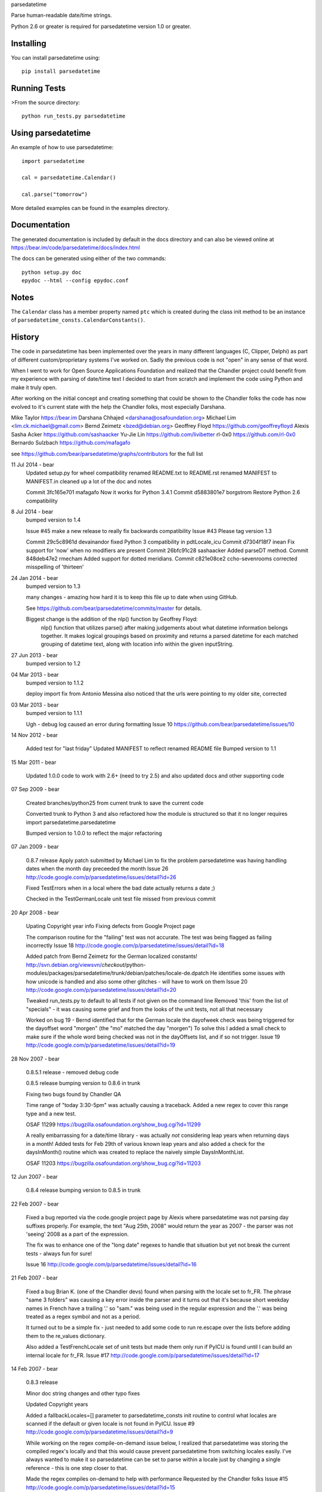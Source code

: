 parsedatetime

Parse human-readable date/time strings.

Python 2.6 or greater is required for parsedatetime version 1.0 or greater.

.. image:: https://pypip.in/wheel/parsedatetime/badge.png
    :target: https://pypi.python.org/pypi/parsedatetime/
    :alt: Wheel Status

==========
Installing
==========

You can install parsedatetime using::

    pip install parsedatetime

=============
Running Tests
=============

>From the source directory::

    python run_tests.py parsedatetime

===================
Using parsedatetime
===================

An example of how to use parsedatetime::

    import parsedatetime

    cal = parsedatetime.Calendar()

    cal.parse("tomorrow")

More detailed examples can be found in the examples directory.

=============
Documentation
=============

The generated documentation is included by default in the docs directory and can also be viewed online at https://bear.im/code/parsedatetime/docs/index.html

The docs can be generated using either of the two commands::

    python setup.py doc
    epydoc --html --config epydoc.conf

=====
Notes
=====

The ``Calendar`` class has a member property named ``ptc`` which is created during the class init method to be an instance
of ``parsedatetime_consts.CalendarConstants()``.

=======
History
=======

The code in parsedatetime has been implemented over the years in many different languages (C, Clipper, Delphi) as part of different custom/proprietary systems I've worked on.  Sadly the previous code is not "open" in any sense of that word.

When I went to work for Open Source Applications Foundation and realized that the Chandler project could benefit from my experience with parsing of date/time text I decided to start from scratch and implement the code using Python and make it truly open.

After working on the initial concept and creating something that could be shown to the Chandler folks the code has now evolved to it's current state with the help the Chandler folks, most especially Darshana.


Mike Taylor         https://bear.im
Darshana Chhajed    <darshana@osafoundation.org>
Michael Lim         <lim.ck.michael@gmail.com>
Bernd Zeimetz       <bzed@debian.org>
Geoffrey Floyd      https://github.com/geoffreyfloyd
Alexis Sasha Acker  https://github.com/sashaacker
Yu-Jie Lin          https://github.com/livibetter
rl-0x0              https://github.com/rl-0x0
Bernardo Sulzbach   https://github.com/mafagafo

see https://github.com/bear/parsedatetime/graphs/contributors for the full list

11 Jul 2014 - bear
    Updated setup.py for wheel compatibility
    renamed README.txt to README.rst
    renamed MANIFEST to MANIFEST.in
    cleaned up a lot of the doc and notes

    Commit 3fc165e701 mafagafo Now it works for Python 3.4.1
    Commit d5883801e7 borgstrom Restore Python 2.6 compatibility

8 Jul 2014 - bear
    bumped version to 1.4

    Issue #45 make a new release to really fix backwards compatibility
    Issue #43 Please tag version 1.3

    Commit 29c5c8961d devainandor fixed Python 3 compatibility in pdtLocale_icu
    Commit d7304f18f7 inean Fix support for 'now' when no modifiers are present
    Commit 26bfc91c28 sashaacker Added parseDT method.
    Commit 848deb47e2 rmecham Added support for dotted meridians.
    Commit c821e08ce2 ccho-sevenrooms corrected misspelling of 'thirteen'

24 Jan 2014 - bear
    bumped version to 1.3

    many changes - amazing how hard it is to keep this file up to date
    when using GitHub.

    See https://github.com/bear/parsedatetime/commits/master for details.

    Biggest change is the addition of the nlp() function by Geoffrey Floyd:
      nlp() function that utilizes parse() after making judgements about 
      what datetime information belongs together. It makes logical groupings 
      based on proximity and returns a parsed datetime for each matched 
      grouping of datetime text, along with location info within the given inputString.

27 Jun 2013 - bear
    bumped version to 1.2

04 Mar 2013 - bear
    bumped version to 1.1.2

    deploy import fix from Antonio Messina
    also noticed that the urls were pointing to my older site, corrected

03 Mar 2013 - bear
    bumped version to 1.1.1

    Ugh - debug log caused an error during formatting
    Issue 10 https://github.com/bear/parsedatetime/issues/10

14 Nov 2012 - bear

    Added test for "last friday"
    Updated MANIFEST to reflect renamed README file
    Bumped version to 1.1

15 Mar 2011 - bear

    Updated 1.0.0 code to work with 2.6+ (need to try 2.5) and also updated 
    docs and other supporting code

07 Sep 2009 - bear

    Created branches/python25 from current trunk to save the current code

    Converted trunk to Python 3 and also refactored how the module is structured
    so that it no longer requires import parsedatetime.parsedatetime

    Bumped version to 1.0.0 to reflect the major refactoring

07 Jan 2009 - bear

    0.8.7 release
    Apply patch submitted by Michael Lim to fix the problem parsedatetime
    was having handling dates when the month day preceeded the month
    Issue 26 http://code.google.com/p/parsedatetime/issues/detail?id=26

    Fixed TestErrors when in a local where the bad date actually returns
    a date ;)

    Checked in the TestGermanLocale unit test file missed from previous commit

20 Apr 2008 - bear

    Upating Copyright year info
    Fixing defects from Google Project page

    The comparison routine for the "failing" test was not accurate.
    The test was being flagged as failing incorrectly
    Issue 18 http://code.google.com/p/parsedatetime/issues/detail?id=18

    Added patch from Bernd Zeimetz for the German localized constants!
    http://svn.debian.org/viewsvn/*checkout*/python-modules/packages/parsedatetime/trunk/debian/patches/locale-de.dpatch
    He identifies some issues with how unicode is handled and also some other
    glitches - will have to work on them
    Issue 20 http://code.google.com/p/parsedatetime/issues/detail?id=20

    Tweaked run_tests.py to default to all tests if not given on the command line
    Removed 'this' from the list of "specials" - it was causing some grief and from the
    looks of the unit tests, not all that necessary

    Worked on bug 19 - Bernd identified that for the German locale the dayofweek check
    was being triggered for the dayoffset word "morgen" (the "mo" matched the day "morgen")
    To solve this I added a small check to make sure if the whole word being checked was
    not in the dayOffsets list, and if so not trigger.
    Issue 19 http://code.google.com/p/parsedatetime/issues/detail?id=19


28 Nov 2007 - bear

    0.8.5.1 release - removed debug code

    0.8.5 release
    bumping version to 0.8.6 in trunk

    Fixing two bugs found by Chandler QA

    Time range of "today 3:30-5pm" was actually causing a traceback.
    Added a new regex to cover this range type and a new test.

    OSAF 11299 https://bugzilla.osafoundation.org/show_bug.cgi?id=11299

    A really embarrassing for a date/time library - was actually *not*
    considering leap years when returning days in a month!
    Added tests for Feb 29th of various known leap years and also added
    a check for the daysInMonth() routine which was created to replace
    the naively simple DaysInMonthList.

    OSAF 11203 https://bugzilla.osafoundation.org/show_bug.cgi?id=11203

12 Jun 2007 - bear

    0.8.4 release
    bumping version to 0.8.5 in trunk


22 Feb 2007 - bear

    Fixed a bug reported via the code.google project page by Alexis where
    parsedatetime was not parsing day suffixes properly.  For example, the
    text "Aug 25th, 2008" would return the year as 2007 - the parser was
    not 'seeing' 2008 as a part of the expression.

    The fix was to enhance one of the "long date" regexes to handle that
    situation but yet not break the current tests - always fun for sure!

    Issue 16 http://code.google.com/p/parsedatetime/issues/detail?id=16


21 Feb 2007 - bear

    Fixed a bug Brian K. (one of the Chandler devs) found when parsing with
    the locale set to fr_FR.  The phrase "same 3 folders" was causing a key
    error inside the parser and it turns out that it's because short weekday
    names in French have a trailing '.' so "sam." was being used in the
    regular expression and the '.' was being treated as a regex symbol and
    not as a period.

    It turned out to be a simple fix - just needed to add some code to run
    re.escape over the lists before adding them to the re_values dictionary.

    Also added a TestFrenchLocale set of unit tests but made them only run
    if PyICU is found until I can build an internal locale for fr_FR.
    Issue #17 http://code.google.com/p/parsedatetime/issues/detail?id=17


14 Feb 2007 - bear

    0.8.3 release

    Minor doc string changes and other typo fixes

    Updated Copyright years

    Added a fallbackLocales=[] parameter to parsedatetime_consts init routine
    to control what locales are scanned if the default or given locale is not
    found in PyICU.
    Issue #9 http://code.google.com/p/parsedatetime/issues/detail?id=9

    While working on the regex compile-on-demand issue below, I realized that
    parsedatetime was storing the compiled regex's locally and that this would
    cause prevent parsedatetime from switching locales easily.  I've always
    wanted to make it so parsedatetime can be set to parse within a locale just
    by changing a single reference - this is one step closer to that.

    Made the regex compiles on-demand to help with performance
    Requested by the Chandler folks
    Issue #15 http://code.google.com/p/parsedatetime/issues/detail?id=15

    To test the change I ran 100 times the following code:
        for i in range(0, 100):
            c = pdc.Constants()
            p = pdt.Calendar(c)
            p = None
            c = None

    and that was measured by hotshot:

        24356 function calls (22630 primitive calls) in 0.188 CPU seconds

    after the change:

        5000 function calls in 0.140 CPU seconds

    but that doesn't test the true time as it doesn't reference any regex's
    so any time saved is deferred.  To test this I then ran before and after
    tests where I parsed the major unit test bits:

    before the change:

        80290 function calls (75929 primitive calls) in 1.055 CPU seconds

    after the change:

        55803 function calls (52445 primitive calls) in 0.997 CPU seconds

    This tells me while doing the lazy compile does save time, it's not a lot
    over the normal usage.  I'll leave it in as it is saving time for the
    simple use-cases.


27 Dec 2006 - bear

    Added some support files to try and increase our cheesecake index :)

    Created an examples directory and added back the docs/* content so the
    source distribution will contain the generated docs

    Changed how setup.py works to allow for a doc command

26 Dec 2006 - bear

    0.8.1 release
    Setting trunk to 0.8.2

    Fixed the 'eom' part of testEndOfPhrases.  It was not adjusting the year
    when checking for month rollover to the new year.

    Changed API docs to reflect that it's a struct_time type (or a time tuple) that
    we accept and return instead of a datetime value.  I believe this lead to Issue #14
    being reported.  Also added some error handling to change a datetime value into a
    struct_time value if passed to parse().

3 Nov 2006 - darshana

    Fixed issue#13 (Nov 4 5pm parses as just 5pm).
    Also fixed "1-8pm" and other ranges which were not working if there were no spaces before and after the '-'.

1 Nov 2006 - darshana

    Strings like "Thursday?" were not parsed. Changes made to the regex to
    allow special characters to be parsed after weekday names and month names.

24 Oct 2006 - bear

    0.8.0 release
    Setting trunk to 0.8.1

    Merged in changes from Darshana's change_parse_to_return_enum branch

    This is a big change in that instead of a simple True/False that is
    returned to show if the date is valid or not, Parse() now returns
    a "masked" value that represents what is valid:

        date = 1
        time = 2

    so a value of zero means nothing was parseable/valid and a value of
    3 means both were parsed/valid.

20 Oct 2006 - darshana

   Implemented the CalculateDOWDelta() method in parsedatetime.py
   Added a new flag CurrentDOWParseStyle in parsedatetime_consts.py for the current DOW.

19 Oct 2006 - bear

    Changed birthday epoch to be a constant defined in parsedatetime_const
    Lots of little cosmetic code changes
    Removed the individual files in the docs/ folder
    Added dist, build and parsedatetime-egg.info to svn:ignore

17 Oct 2006 - darshana

    Added birthday epoch constraint
    Fixed date parsing. 3-digit year not allowed now.
    Fixed the unit tests too to either have yy or yyyy.

9 Oct 2006 - bear

    0.7.4 release
    Setting trunk to 0.7.5

5 Oct 2006 - darshana

    Fixed "ago" bug -- Issue #7 http://code.google.com/p/parsedatetime/issues/detail?id=7

    Fixed bug where default year for dates that are in the future get next year, not 
    current year -- Issue #8 http://code.google.com/p/parsedatetime/issues/detail?id=8

    Fixed strings like "1 week ago", "lunch tomorrow"

25 Sep 2006 - bear

    0.7.3 release
    Setting trunk to 0.7.4

13 Sep 2006 - bear

    Added Darshana as an author and updated the copyright text
    Added "eom" and "eoy" tests

11 Sep 2006 - bear

    Fixed a subtle dictionary reference bug in buildSources() that was causing
    any source related modifier to not honor the day, month or year.  It only
    started being seen as I was working on adding "eod" support as a 'true'
    modifier instead.

    Found another subtle bug in evalModifier() if the modifier was followed
    by the day of the week - the offset math was not consistent with the
    other day-of-week offset calculations.

    Worked on converting "eod" support from the special case modifier to work
    as a true modifier.

    The following is now supported:
        eod tomorrow
        tomorrow eod
        monday eod
        eod monday
        meeting eod
        eod meeting

10 Sep 2006 - bear

    Added a sub-range test in response to Issue #6 http://code.google.com/p/parsedatetime/issues/detail?id=6

    Not that it works, just wanted to start the process.

6 Sep 2006 - bear

    Alan Green filed Issue #5 http://code.google.com/p/parsedatetime/issues/detail?id=5

    In it he asked for support for Australian date formats "dd-mm-yyyy"

    This is the first attempt at supporting the parsing of dates where the order of the
    day, month and year can vary.  I adjusted the parseDate() code to be data driven
    and added a dp_order list to the Constants() class that is either initialized to the
    proper order by the pdtLocale classes or the order is determined by parsing the ICU
    short date format to figure out what the date separator is and then to find out what
    order it's in.

    I also added a TestAustralianLocale.py as a starting point for tests.

    Attaching a diff of this code to the Issue so he can test it.

1 Sep 2006 - bear

    0.7.2 release

31 Aug 2006 - bear

    Fixed two bugs found by Darshana today.

    The first is one of those forehead-slapping bugs that you see as
    being so obvious *after* the fact :)  The problem is with Inc()
    for months - if you increment from a month with the day set to
    a value that is past the end of the month for the new month you
    get an error.  For example Aug 31 to Sept - Sept doesn't have 31
    days so it's an invalid date.

    The second is with the code that identifies modifiers when you have
    multiple "chunks" of text.  Darshana describes the bug this way:

      "if you have "flight from SFO at 4pm" i.e. if you have a
       non-date/time string before a modifier, then the invalidflag
       is set"

    I provided the Inc() fix and Darshana the modifier fix.

    I also added a new unit test for the Inc() bug and also a new test
    file for the modifier bug: TestPhrases.py

29 Aug 2006 - bear

    Updated ez_setup.py to latest version v0.6c1 and removed
    hard-coded version in setup.py for setuptools

25 Aug 2006 - bear

    Moved the error tests into a single TestErrors.py
    Added two tests for days - it figures out what the
    previous day and next day is from the weekday the
    test is run on

24 Aug 2006 - bear

    Issue #2 http://code.google.com/p/parsedatetime/issues/detail?id=2

    Turns out that ICU works with weekdays in Sun..Sat order
    and that Python uses Mon..Sun order.  Fixed PyICU locale code to
    build the internal weekday list to be Python Style.

    Bumping version to 0.7.1 as this is causing Chandler bug 6567
    http://bugzilla.osafoundation.org/show_bug.cgi?id=6567


